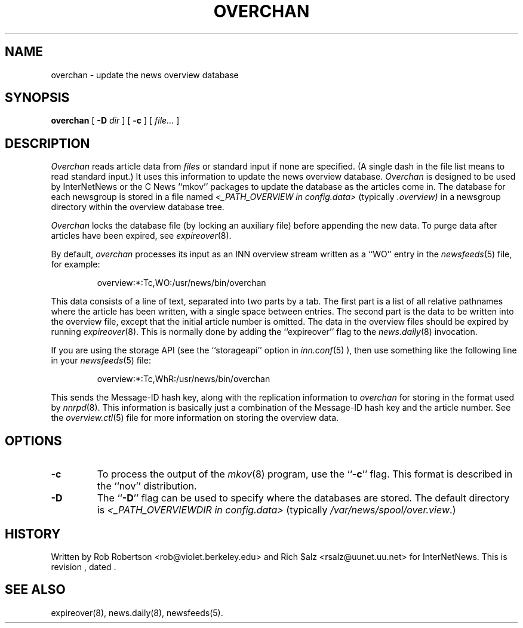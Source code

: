 .\" $Revision$
.TH OVERCHAN 8
.SH NAME
overchan \- update the news overview database
.SH SYNOPSIS
.B overchan
[
.BI \-D " dir"
]
[
.B \-c
]
[
.I file...
]
.SH DESCRIPTION
.I Overchan
reads article data from
.I files
or standard input if none are specified.
(A single dash in the file list means to read standard input.)
It uses this information to update the news overview database.
.I Overchan
is designed to be used by InterNetNews or the C News ``mkov'' packages
to update the database as the articles come in.
The database for each newsgroup is stored in a file named
.I <_PATH_OVERVIEW in config.data>
(typically
.\" =()<.I @<typ_PATH_OVERVIEW>@)>()=
.I .overview)
in a newsgroup directory within the overview database tree.
.PP
.I Overchan
locks the database file (by locking an auxiliary file) before appending the
new data.
To purge data after articles have been expired, see
.IR expireover (8).
.PP
By default,
.I overchan
processes its input as an INN overview stream written as a ``WO'' entry
in the
.IR newsfeeds (5)
file, for example:
.PP
.RS
.\" =()<overview:*:Tc,WO:@<typ_PATH_NEWSBIN>@/overchan>()=
overview:*:Tc,WO:/usr/news/bin/overchan
.RE
.PP
This data consists of a line of text, separated into two parts by a tab.
The first part is a list of all relative pathnames where the article has
been written, with a single space between entries.
The second part is the data to be written into the overview file, except
that the initial article number is omitted.
The data in the overview files should be expired by running
.IR expireover (8).
This is normally done by adding the ``expireover'' flag to the
.IR news.daily (8)
invocation.
.PP
If you are using the storage API (see the ``storageapi'' option in
.IR inn.conf (5)
), then use something like the
following line in your
.IR newsfeeds (5)
file:
.PP
.RS
.\" =()<overview:*:Tc,WhR:@<typ_PATH_NEWSBIN>@/overchan>()=
overview:*:Tc,WhR:/usr/news/bin/overchan
.RE
.PP
This sends the Message-ID hash key, along with the replication
information to
.I overchan
for storing in the format used by
.IR nnrpd (8).
This information is basically just
a combination of the Message-ID hash key and the article number.
See the
.IR overview.ctl (5)
file for more information on storing the overview data.
.SH OPTIONS
.TP
.B \-c
To process the output of the
.IR mkov (8)
program, use the ``\fB\-c\fP'' flag.
This format is described in the ``nov'' distribution.
.TP
.B \-D
The ``\fB\-D\fP'' flag can be used to specify where the databases are stored.
The default directory is
.I <_PATH_OVERVIEWDIR in config.data> 
(typically
.\" =()<.IR @<typ_PATH_OVERVIEWDIR>@ .)>()=
.IR /var/news/spool/over.view .)
.SH HISTORY
Written by Rob Robertson <rob@violet.berkeley.edu>
and Rich $alz <rsalz@uunet.uu.net> for InterNetNews.
.de R$
This is revision \\$3, dated \\$4.
..
.R$ $Id$
.SH "SEE ALSO"
expireover(8),
news.daily(8),
newsfeeds(5).
